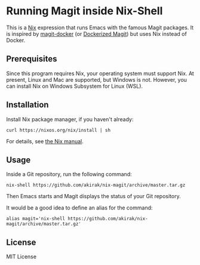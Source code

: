 * Running Magit inside Nix-Shell
This is a [[https://nixos.org/nix/][Nix]] expression that runs Emacs with the famous Magit packages.
It is inspired by [[https://github.com/vlandeiro/magit-docker][magit-docker]] (or [[https://www.reddit.com/r/emacs/comments/d0qnbf/dockerized_magit/][Dockerized Magit]]) but uses Nix instead of Docker.
** Prerequisites
Since this program requires Nix, your operating system must support Nix.
At present, Linux and Mac are supported, but Windows is not.
However, you can install Nix on Windows Subsystem for Linux (WSL).
** Installation
Install Nix package manager, if you haven't already:

#+begin_src shell
curl https://nixos.org/nix/install | sh
#+end_src

For details, see [[https://nixos.org/nix/manual/#chap-installation][the Nix manual]].
** Usage
Inside a Git repository, run the following command:

#+begin_src shell
nix-shell https://github.com/akirak/nix-magit/archive/master.tar.gz
#+end_src

Then Emacs starts and Magit displays the status of your Git repository.

It would be a good idea to define an alias for the command:

#+begin_src shell
alias magit='nix-shell https://github.com/akirak/nix-magit/archive/master.tar.gz'
#+end_src
** License
MIT License

